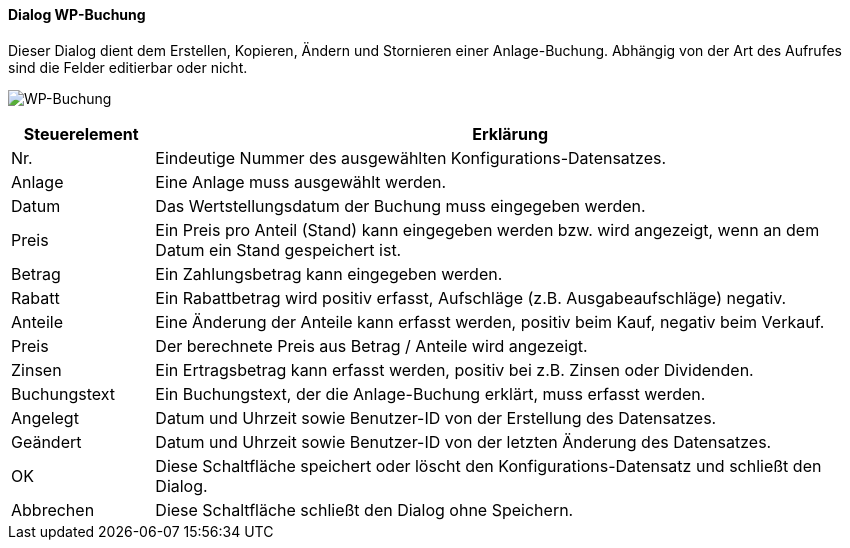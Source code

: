 :wp410-title: WP-Buchung
anchor:WP410[{wp410-title}]

==== Dialog {wp410-title}

Dieser Dialog dient dem Erstellen, Kopieren, Ändern und Stornieren einer Anlage-Buchung.
Abhängig von der Art des Aufrufes sind die Felder editierbar oder nicht.

image:WP410.png[{wp410-title},title={wp410-title}]

[width="100%",cols="1,5a",frame="all",options="header"]
|==========================
|Steuerelement|Erklärung
|Nr.          |Eindeutige Nummer des ausgewählten Konfigurations-Datensatzes.
|Anlage       |Eine Anlage muss ausgewählt werden.
|Datum        |Das Wertstellungsdatum der Buchung muss eingegeben werden.
|Preis        |Ein Preis pro Anteil (Stand) kann eingegeben werden bzw. wird angezeigt, wenn an dem Datum ein Stand gespeichert ist.
|Betrag       |Ein Zahlungsbetrag kann eingegeben werden.
|Rabatt       |Ein Rabattbetrag wird positiv erfasst, Aufschläge (z.B. Ausgabeaufschläge) negativ.
|Anteile      |Eine Änderung der Anteile kann erfasst werden, positiv beim Kauf, negativ beim Verkauf.
|Preis        |Der berechnete Preis aus Betrag / Anteile wird angezeigt.
|Zinsen       |Ein Ertragsbetrag kann erfasst werden, positiv bei z.B. Zinsen oder Dividenden.
|Buchungstext |Ein Buchungstext, der die Anlage-Buchung erklärt, muss erfasst werden.
|Angelegt     |Datum und Uhrzeit sowie Benutzer-ID von der Erstellung des Datensatzes.
|Geändert     |Datum und Uhrzeit sowie Benutzer-ID von der letzten Änderung des Datensatzes.
|OK           |Diese Schaltfläche speichert oder löscht den Konfigurations-Datensatz und schließt den Dialog.
|Abbrechen    |Diese Schaltfläche schließt den Dialog ohne Speichern.
|==========================
